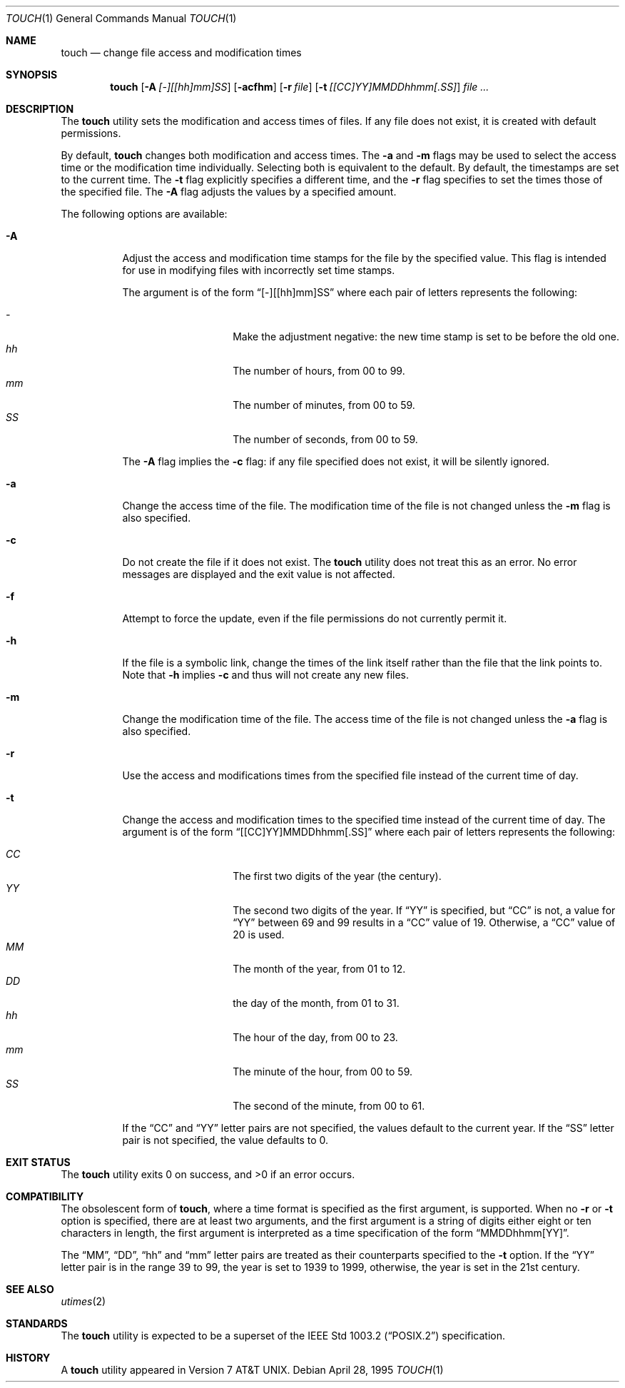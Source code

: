 .\" Copyright (c) 1991, 1993
.\"	The Regents of the University of California.  All rights reserved.
.\"
.\" This code is derived from software contributed to Berkeley by
.\" the Institute of Electrical and Electronics Engineers, Inc.
.\"
.\" Redistribution and use in source and binary forms, with or without
.\" modification, are permitted provided that the following conditions
.\" are met:
.\" 1. Redistributions of source code must retain the above copyright
.\"    notice, this list of conditions and the following disclaimer.
.\" 2. Redistributions in binary form must reproduce the above copyright
.\"    notice, this list of conditions and the following disclaimer in the
.\"    documentation and/or other materials provided with the distribution.
.\" 3. All advertising materials mentioning features or use of this software
.\"    must display the following acknowledgement:
.\"	This product includes software developed by the University of
.\"	California, Berkeley and its contributors.
.\" 4. Neither the name of the University nor the names of its contributors
.\"    may be used to endorse or promote products derived from this software
.\"    without specific prior written permission.
.\"
.\" THIS SOFTWARE IS PROVIDED BY THE REGENTS AND CONTRIBUTORS ``AS IS'' AND
.\" ANY EXPRESS OR IMPLIED WARRANTIES, INCLUDING, BUT NOT LIMITED TO, THE
.\" IMPLIED WARRANTIES OF MERCHANTABILITY AND FITNESS FOR A PARTICULAR PURPOSE
.\" ARE DISCLAIMED.  IN NO EVENT SHALL THE REGENTS OR CONTRIBUTORS BE LIABLE
.\" FOR ANY DIRECT, INDIRECT, INCIDENTAL, SPECIAL, EXEMPLARY, OR CONSEQUENTIAL
.\" DAMAGES (INCLUDING, BUT NOT LIMITED TO, PROCUREMENT OF SUBSTITUTE GOODS
.\" OR SERVICES; LOSS OF USE, DATA, OR PROFITS; OR BUSINESS INTERRUPTION)
.\" HOWEVER CAUSED AND ON ANY THEORY OF LIABILITY, WHETHER IN CONTRACT, STRICT
.\" LIABILITY, OR TORT (INCLUDING NEGLIGENCE OR OTHERWISE) ARISING IN ANY WAY
.\" OUT OF THE USE OF THIS SOFTWARE, EVEN IF ADVISED OF THE POSSIBILITY OF
.\" SUCH DAMAGE.
.\"
.\"     @(#)touch.1	8.3 (Berkeley) 4/28/95
.\" $FreeBSD: src/usr.bin/touch/touch.1,v 1.16.10.1.6.1 2010/12/21 17:09:25 kensmith Exp $
.\"
.Dd April 28, 1995
.Dt TOUCH 1
.Os
.Sh NAME
.Nm touch
.Nd change file access and modification times
.Sh SYNOPSIS
.Nm
.Op Fl A Ar [-][[hh]mm]SS
.Op Fl acfhm
.Op Fl r Ar file
.Op Fl t Ar [[CC]YY]MMDDhhmm[.SS]
.Ar
.Sh DESCRIPTION
The
.Nm
utility sets the modification and access times of files.
If any file does not exist, it is created with default permissions.
.Pp
By default,
.Nm 
changes both modification and access times.  The
.Fl a
and 
.Fl m
flags may be used to select the access time or the modification time
individually.
Selecting both is equivalent to the default.
By default, the timestamps are set to the current time.
The 
.Fl t
flag explicitly specifies a different time, and the
.Fl r
flag specifies to set the times those of the specified file.
The 
.Fl A
flag adjusts the values by a specified amount.
.Pp
The following options are available:
.Bl -tag -width Ds
.It Fl A 
Adjust the access and modification time stamps for the file by the
specified value.
This flag is intended for use in modifying files with incorrectly set
time stamps.
.Pp
The argument is of the form
.Dq [-][[hh]mm]SS
where each pair of letters represents the following:
.Pp
.Bl -tag -width Ds -compact -offset indent
.It Ar -
Make the adjustment negative: the new time stamp is set to be before
the old one.
.It Ar hh
The number of hours, from 00 to 99.
.It Ar mm
The number of minutes, from 00 to 59.
.It Ar SS
The number of seconds, from 00 to 59.
.El
.Pp
The
.Fl A
flag implies the 
.Fl c
flag: if any file specified does not exist, it will be silently ignored.
.It Fl a
Change the access time of the file.
The modification time of the file is not changed unless the
.Fl m
flag is also specified.
.It Fl c
Do not create the file if it does not exist.
The
.Nm
utility does not treat this as an error.
No error messages are displayed and the exit value is not affected.
.It Fl f
Attempt to force the update, even if the file permissions do not
currently permit it.
.It Fl h
If the file is a symbolic link, change the times of the link
itself rather than the file that the link points to.
Note that
.Fl h
implies
.Fl c
and thus will not create any new files.
.It Fl m
Change the modification time of the file.
The access time of the file is not changed unless the
.Fl a
flag is also specified.
.It Fl r
Use the access and modifications times from the specified file
instead of the current time of day.
.It Fl t
Change the access and modification times to the specified time instead
of the current time of day.
The argument is of the form
.Dq [[CC]YY]MMDDhhmm[.SS]
where each pair of letters represents the following:
.Pp
.Bl -tag -width Ds -compact -offset indent
.It Ar CC
The first two digits of the year (the century).
.It Ar YY
The second two digits of the year.
If
.Dq YY
is specified, but
.Dq CC
is not, a value for
.Dq YY
between 69 and 99 results in a
.Dq CC
value of 19.
Otherwise, a
.Dq CC
value of 20 is used.
.It Ar MM
The month of the year, from 01 to 12.
.It Ar DD
the day of the month, from 01 to 31.
.It Ar hh
The hour of the day, from 00 to 23.
.It Ar mm
The minute of the hour, from 00 to 59.
.It Ar SS
The second of the minute, from 00 to 61.
.El
.Pp
If the
.Dq CC
and
.Dq YY
letter pairs are not specified, the values default to the current
year.
If the
.Dq SS
letter pair is not specified, the value defaults to 0.
.El
.Sh EXIT STATUS
.Ex -std
.Sh COMPATIBILITY
The obsolescent form of
.Nm ,
where a time format is specified as the first argument, is supported.
When no
.Fl r
or
.Fl t
option is specified, there are at least two arguments, and the first
argument is a string of digits either eight or ten characters in length,
the first argument is interpreted as a time specification of the form
.Dq MMDDhhmm[YY] .
.Pp
The
.Dq MM ,
.Dq DD ,
.Dq hh
and
.Dq mm
letter pairs are treated as their counterparts specified to the
.Fl t
option.
If the
.Dq YY
letter pair is in the range 39 to 99, the year is set to 1939 to 1999,
otherwise, the year is set in the 21st century.
.Sh SEE ALSO
.Xr utimes 2
.Sh STANDARDS
The
.Nm
utility is expected to be a superset of the
.St -p1003.2
specification.
.Sh HISTORY
A
.Nm
utility appeared in
.At v7 .
